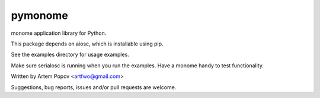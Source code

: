 ========
pymonome
========

monome application library for Python.

This package depends on aiosc, which is installable using pip.

See the examples directory for usage examples.

Make sure serialosc is running when you run the examples.  Have a
monome handy to test functionality.

Written by Artem Popov <artfwo@gmail.com>

Suggestions, bug reports, issues and/or pull requests are welcome.


